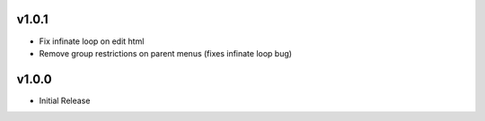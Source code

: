v1.0.1
======
* Fix infinate loop on edit html
* Remove group restrictions on parent menus (fixes infinate loop bug)

v1.0.0
======
* Initial Release